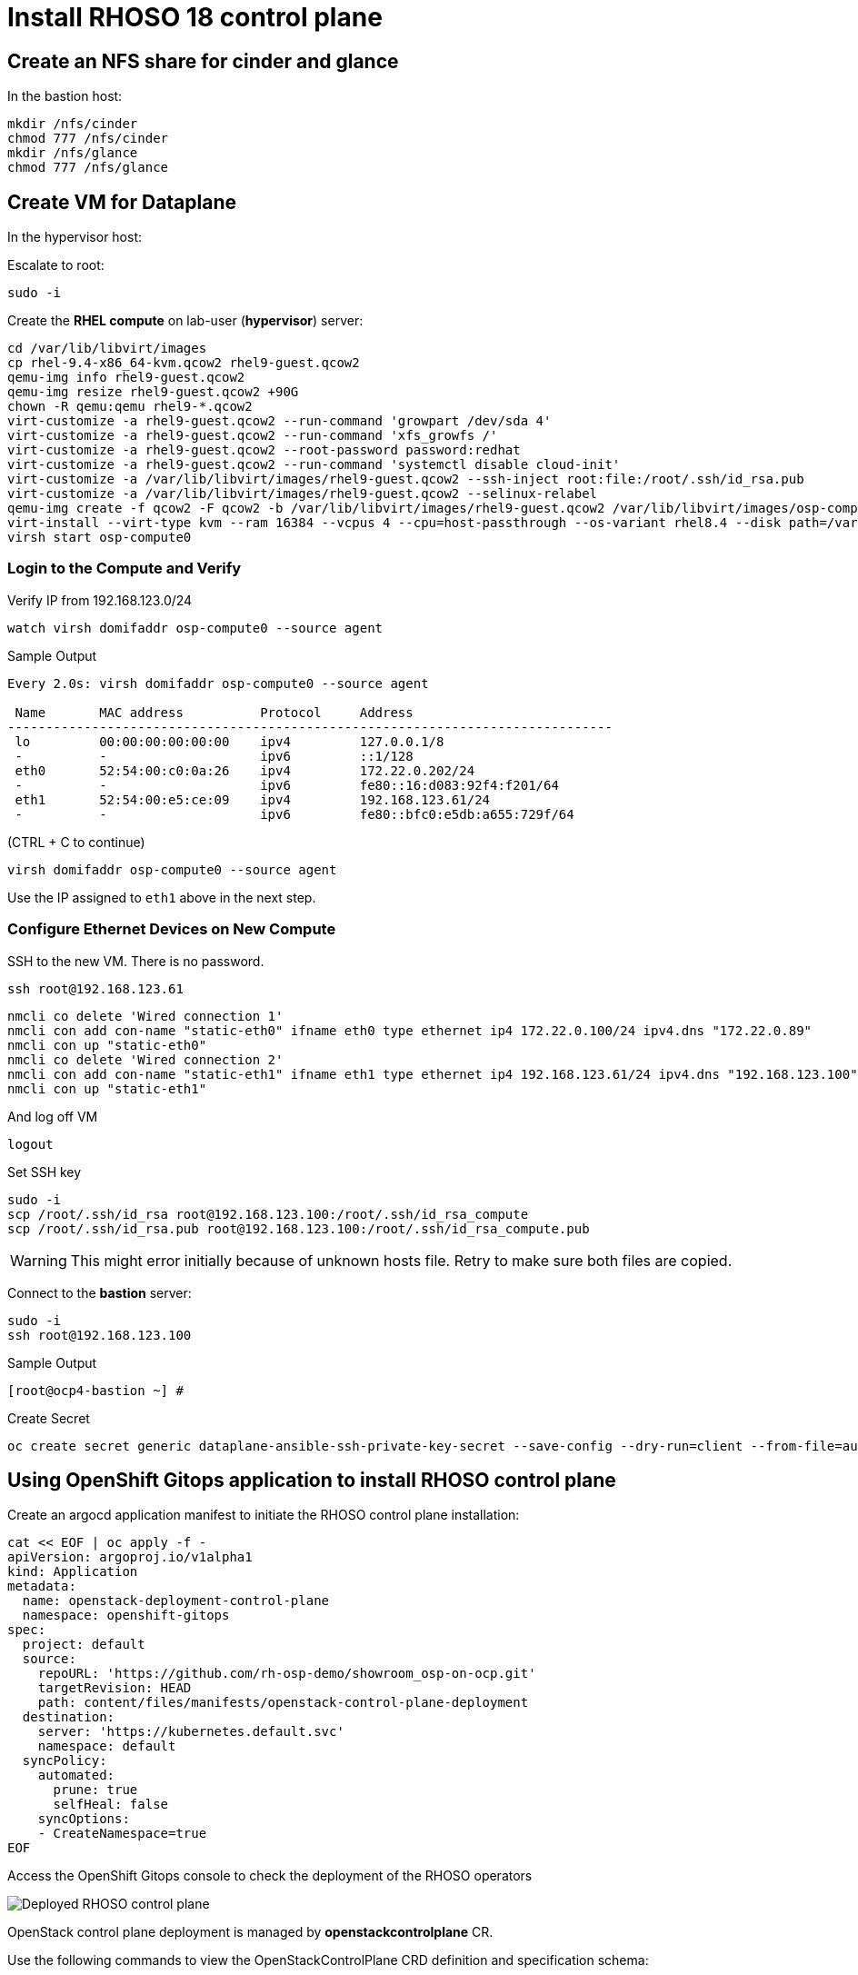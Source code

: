 = Install RHOSO 18 control plane

== Create an NFS share for cinder and glance

In the bastion host:

[source,bash,role=execute]
----
mkdir /nfs/cinder
chmod 777 /nfs/cinder
mkdir /nfs/glance
chmod 777 /nfs/glance
----

== Create VM for Dataplane

In the hypervisor host:

Escalate to root:
[source,bash,role=execute]
----
sudo -i
----

Create the *RHEL compute* on lab-user (*hypervisor*) server:

[source,bash,role=execute]
----
cd /var/lib/libvirt/images
cp rhel-9.4-x86_64-kvm.qcow2 rhel9-guest.qcow2
qemu-img info rhel9-guest.qcow2
qemu-img resize rhel9-guest.qcow2 +90G
chown -R qemu:qemu rhel9-*.qcow2
virt-customize -a rhel9-guest.qcow2 --run-command 'growpart /dev/sda 4'
virt-customize -a rhel9-guest.qcow2 --run-command 'xfs_growfs /'
virt-customize -a rhel9-guest.qcow2 --root-password password:redhat
virt-customize -a rhel9-guest.qcow2 --run-command 'systemctl disable cloud-init'
virt-customize -a /var/lib/libvirt/images/rhel9-guest.qcow2 --ssh-inject root:file:/root/.ssh/id_rsa.pub
virt-customize -a /var/lib/libvirt/images/rhel9-guest.qcow2 --selinux-relabel
qemu-img create -f qcow2 -F qcow2 -b /var/lib/libvirt/images/rhel9-guest.qcow2 /var/lib/libvirt/images/osp-compute-0.qcow2
virt-install --virt-type kvm --ram 16384 --vcpus 4 --cpu=host-passthrough --os-variant rhel8.4 --disk path=/var/lib/libvirt/images/osp-compute-0.qcow2,device=disk,bus=virtio,format=qcow2 --network network:ocp4-provisioning --network network:ocp4-net --boot hd,network --noautoconsole --vnc --name osp-compute0 --noreboot
virsh start osp-compute0

----

=== Login to the Compute and Verify

Verify IP from 192.168.123.0/24

[source,bash,role=execute]
----
watch virsh domifaddr osp-compute0 --source agent
----

.Sample Output
[source,bash]
----
Every 2.0s: virsh domifaddr osp-compute0 --source agent                                                                                                 hypervisor: Wed Apr 17 07:03:13 2024

 Name       MAC address          Protocol     Address
-------------------------------------------------------------------------------
 lo         00:00:00:00:00:00    ipv4         127.0.0.1/8
 -          -                    ipv6         ::1/128
 eth0       52:54:00:c0:0a:26    ipv4         172.22.0.202/24
 -          -                    ipv6         fe80::16:d083:92f4:f201/64
 eth1       52:54:00:e5:ce:09    ipv4         192.168.123.61/24
 -          -                    ipv6         fe80::bfc0:e5db:a655:729f/64
----

(CTRL + C to continue)

[source,bash,role=execute]
----
virsh domifaddr osp-compute0 --source agent
----

Use the IP assigned to `eth1` above in the next step.

=== Configure Ethernet Devices on New Compute

SSH to the new VM.
There is no password.

[source,bash,role=execute]
----
ssh root@192.168.123.61
----

[source,bash,role=execute]
----
nmcli co delete 'Wired connection 1'
nmcli con add con-name "static-eth0" ifname eth0 type ethernet ip4 172.22.0.100/24 ipv4.dns "172.22.0.89"
nmcli con up "static-eth0"
nmcli co delete 'Wired connection 2'
nmcli con add con-name "static-eth1" ifname eth1 type ethernet ip4 192.168.123.61/24 ipv4.dns "192.168.123.100" ipv4.gateway "192.168.123.1"
nmcli con up "static-eth1"
----

And log off VM

[source,bash,role=execute]
----
logout
----

Set SSH key

[source,bash,role=execute]
----
sudo -i
scp /root/.ssh/id_rsa root@192.168.123.100:/root/.ssh/id_rsa_compute
scp /root/.ssh/id_rsa.pub root@192.168.123.100:/root/.ssh/id_rsa_compute.pub
----

WARNING: This might error initially because of unknown hosts file.
Retry to make sure both files are copied.

Connect to the *bastion* server:

[source,bash,role=execute]
----
sudo -i
ssh root@192.168.123.100
----

.Sample Output
----
[root@ocp4-bastion ~] #
----

Create Secret

[source,bash,role=execute]
----
oc create secret generic dataplane-ansible-ssh-private-key-secret --save-config --dry-run=client --from-file=authorized_keys=/root/.ssh/id_rsa_compute.pub --from-file=ssh-privatekey=/root/.ssh/id_rsa_compute --from-file=ssh-publickey=/root/.ssh/id_rsa_compute.pub -n openstack -o yaml | oc apply -f-
----

== Using OpenShift Gitops application to install RHOSO control plane

Create an argocd application manifest to initiate the RHOSO control plane installation:

[source,bash,role=execute]
----
cat << EOF | oc apply -f -
apiVersion: argoproj.io/v1alpha1
kind: Application
metadata:
  name: openstack-deployment-control-plane
  namespace: openshift-gitops
spec:
  project: default
  source:
    repoURL: 'https://github.com/rh-osp-demo/showroom_osp-on-ocp.git'
    targetRevision: HEAD
    path: content/files/manifests/openstack-control-plane-deployment
  destination:
    server: 'https://kubernetes.default.svc'
    namespace: default
  syncPolicy:
    automated:
      prune: true
      selfHeal: false
    syncOptions:
    - CreateNamespace=true
EOF
----
Access the OpenShift Gitops console to check the deployment of the RHOSO operators

image::5_deploy_rhoso_control_plane.png[Deployed RHOSO control plane]

OpenStack control plane deployment is managed by *openstackcontrolplane* CR. 

Use the following commands to view the OpenStackControlPlane CRD definition and specification schema:

[source,bash,role=execute]
----
oc describe crd openstackcontrolplane | more

oc explain openstackcontrolplane.spec
----

The OpenStackControlPlane resources are created when the status is "Setup complete". Verify the status typing the following command:

[source,bash,role=execute]
----
oc get openstackcontrolplane -n openstack
----

.Sample Output
[source,bash]
----
NAME                                 STATUS   MESSAGE
openstack-galera-network-isolation   True     Setup complete
----

Confirm that the control plane is deployed by reviewing the pods in the openstack namespace

[source,bash,role=execute]
----
oc get pods -n openstack
----

.Sample Output
[source,bash]
----
[root@ocp4-bastion ~]# oc get pods -n openstack
NAME                                                              READY   STATUS      RESTARTS        AGE
ceilometer-0                                                      4/4     Running     0               4h11m
cinder-api-0                                                      2/2     Running     0               4h14m
cinder-scheduler-0                                                2/2     Running     0               4h14m
cinder-volume-nfs-0                                               2/2     Running     0               4h14m
dnsmasq-dns-785476d85c-q87x5                                      1/1     Running     0               4h8m
glance-default-single-0                                           3/3     Running     0               4h14m
keystone-759744994c-ztqr7                                         1/1     Running     0               4h14m
keystone-cron-28684081-8fvbq                                      0/1     Completed   0               155m
keystone-cron-28684141-bnrr4                                      0/1     Completed   0               95m
keystone-cron-28684201-7lpx2                                      0/1     Completed   0               35m
libvirt-openstack-edpm-ipam-openstack-edpm-ipam-wlgbl             0/1     Completed   0               3h58m
memcached-0                                                       1/1     Running     0               4h15m
neutron-b594879db-r8l9k                                           2/2     Running     0               4h14m
nova-api-0                                                        2/2     Running     0               4h12m
nova-cell0-conductor-0                                            1/1     Running     0               4h13m
nova-cell1-conductor-0                                            1/1     Running     0               4h12m
nova-cell1-novncproxy-0                                           1/1     Running     0               4h12m
nova-metadata-0                                                   2/2     Running     0               4h12m
nova-scheduler-0                                                  1/1     Running     0               4h12m
openstack-cell1-galera-0                                          1/1     Running     0               4h15m
openstack-galera-0                                                1/1     Running     0               4h15m
openstackclient                                                   1/1     Running     0               4h13m
ovn-controller-8t267                                              1/1     Running     0               4h15m
ovn-controller-8xdhd                                              1/1     Running     0               4h15m
ovn-controller-j4fqt                                              1/1     Running     0               4h15m
ovn-controller-ovs-qvbxj                                          2/2     Running     1 (4h15m ago)   4h15m
ovn-controller-ovs-t27w4                                          2/2     Running     0               4h15m
ovn-controller-ovs-vgz2q                                          2/2     Running     0               4h15m
ovn-northd-7cfb5878d7-cxn8b                                       1/1     Running     0               4h15m
ovsdbserver-nb-0                                                  1/1     Running     0               4h15m
ovsdbserver-sb-0                                                  1/1     Running     0               4h15m
placement-867d4646d7-vmk78                                        2/2     Running     0               4h14m
rabbitmq-cell1-server-0                                           1/1     Running     0               4h15m
rabbitmq-server-0                                                 1/1     Running     0               4h15m
----